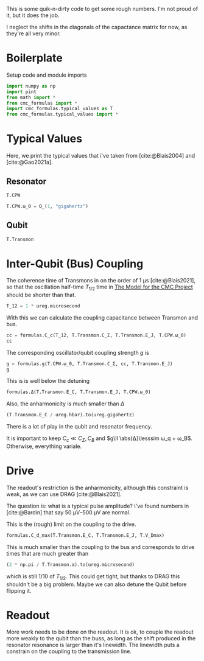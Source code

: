 #+PROPERTY: header-args :session basic_estimates :kernel python :pandoc no :async yes :noweb yes

This is some quik-n-dirty code to get some rough numbers.
I'm not proud of it, but it does the job.

I neglect the shifts in the diagonals of the capactance matrix for
now, as they're all very minor.

* Boilerplate
Setup code and module imports
#+begin_src jupyter-python
  import numpy as np
  import pint
  from math import *
  from cmc_formulas import *
  import cmc_formulas.typical_values as T
  from cmc_formulas.typical_values import *
#+end_src

#+RESULTS:


* Typical Values
Here, we print the typical values that i've taken from
[cite:@Blais2004] and [cite:@Gao2021a].

** Resonator
#+begin_src jupyter-python
  T.CPW
#+end_src

#+RESULTS:
: namespace(Z_r=50 <Unit('ohm')>,
:           v_0=130000000.0 <Unit('meter / second')>,
:           d=1 <Unit('centimeter')>,
:           l=153.84615384615384 <Unit('picofarad / meter')>,
:           c=384.6153846153846 <Unit('nanohenry / meter')>,
:           C_r=1.5384615384615383 <Unit('picofarad')>,
:           L_r=3.846153846153846 <Unit('nanohenry')>,
:           ω_0=1 <Unit('gigahertz')>)

#+begin_src jupyter-python
  T.CPW.ω_0 = Q_(1, "gigahertz")
#+end_src

#+RESULTS:

** Qubit
#+begin_src jupyter-python
  T.Transmon
#+end_src

#+RESULTS:
: namespace(E_C=400 <Unit('dirac_constant * megahertz')>,
:           E_J=25 <Unit('dirac_constant * gigahertz')>,
:           C_Σ=0.30426685072349346 <Unit('picofarad')>,
:           ω_q=8.544271909999159 <Unit('gigahertz')>,
:           α=0.4 <Unit('gigahertz')>)

* Inter-Qubit (Bus) Coupling
The coherence time of Transmons in on the order of
\(\SI{1}{\micro\second}\) [cite:@Blais2021], so that the oscillation
half-time \(T_{1/2}\) time in [[id:694996d4-b387-4591-830f-6181fedc81a8][The Model for the CMC Project]] should be
shorter than that.

#+begin_src jupyter-python :results none
  T_12 = 1 * ureg.microsecond
#+end_src

With this we can calculate the coupling capacitance between Transmon
and bus.

#+begin_src jupyter-python
  cc = formulas.C_c(T_12, T.Transmon.C_Σ, T.Transmon.E_J, T.CPW.ω_0)
  cc
#+end_src

#+RESULTS:
:RESULTS:
0.1269852924637137 picofarad
:END:

The corresponding oscillator/qubit coupling strength \(g\) is
#+begin_src jupyter-python
  g = formulas.g(T.CPW.ω_0, T.Transmon.C_Σ, cc, T.Transmon.E_J)
  g
#+end_src

#+RESULTS:
:RESULTS:
0.10886006891679147 gigahertz
:END:

This is is well below the detuning
#+begin_src jupyter-python
  formulas.Δ(T.Transmon.E_C, T.Transmon.E_J, T.CPW.ω_0)
#+end_src

#+RESULTS:
:RESULTS:
7.544271909999159 gigahertz
:END:

Also, the anharmonicity is much smaller than \(Δ\)
#+begin_src jupyter-python
  (T.Transmon.E_C / ureg.hbar).to(ureg.gigahertz)
#+end_src

#+RESULTS:
:RESULTS:
0.4 gigahertz
:END:

There is a lot of play in the qubit and resonator frequency.

It is important to keep \(C_c\ll C_Σ,C_B\) and \(g\ll \abs{Δ}\lesssim ω_q +
ω_B\). Otherwise, everything variale.

* Drive
The readout's restriction is the anharmonicity, although this
constraint is weak, as we can use DRAG [cite:@Blais2021].

The question is: what is a typical pulse amplitude?
I've found numbers in [cite:@Bardin] that say \(\SIrange{50}{500}{\micro\volt}\)
are normal.

This is the (rough) limit on the coupling to the drive.
#+begin_src jupyter-python
  formulas.C_d_max(T.Transmon.E_C, T.Transmon.E_J, T.V_Dmax)
#+end_src

#+RESULTS:
:RESULTS:
0.000338819106349506 picofarad
:END:

This is much smaller than the coupling to the bus and corresponds to
drive times that are much greater than
#+begin_src jupyter-python
  (2 * np.pi / T.Transmon.α).to(ureg.microsecond)
#+end_src

#+RESULTS:
:RESULTS:
0.015707963267948967 microsecond
:END:

which is still \(1/10\) of \(T_{1/2}\). This could get tight, but
thanks to DRAG this shouldn't be a big problem. Maybe we can also
detune the Qubit before flipping it.



* Readout
More work needs to be done on the readout.  It is ok, to couple the
readout more weakly to the qubit than the buss, as long as the shift
produced in the resonator resonance is larger than it's linewidth. The
linewidth puts a constrain on the coupling to the transmission line.
